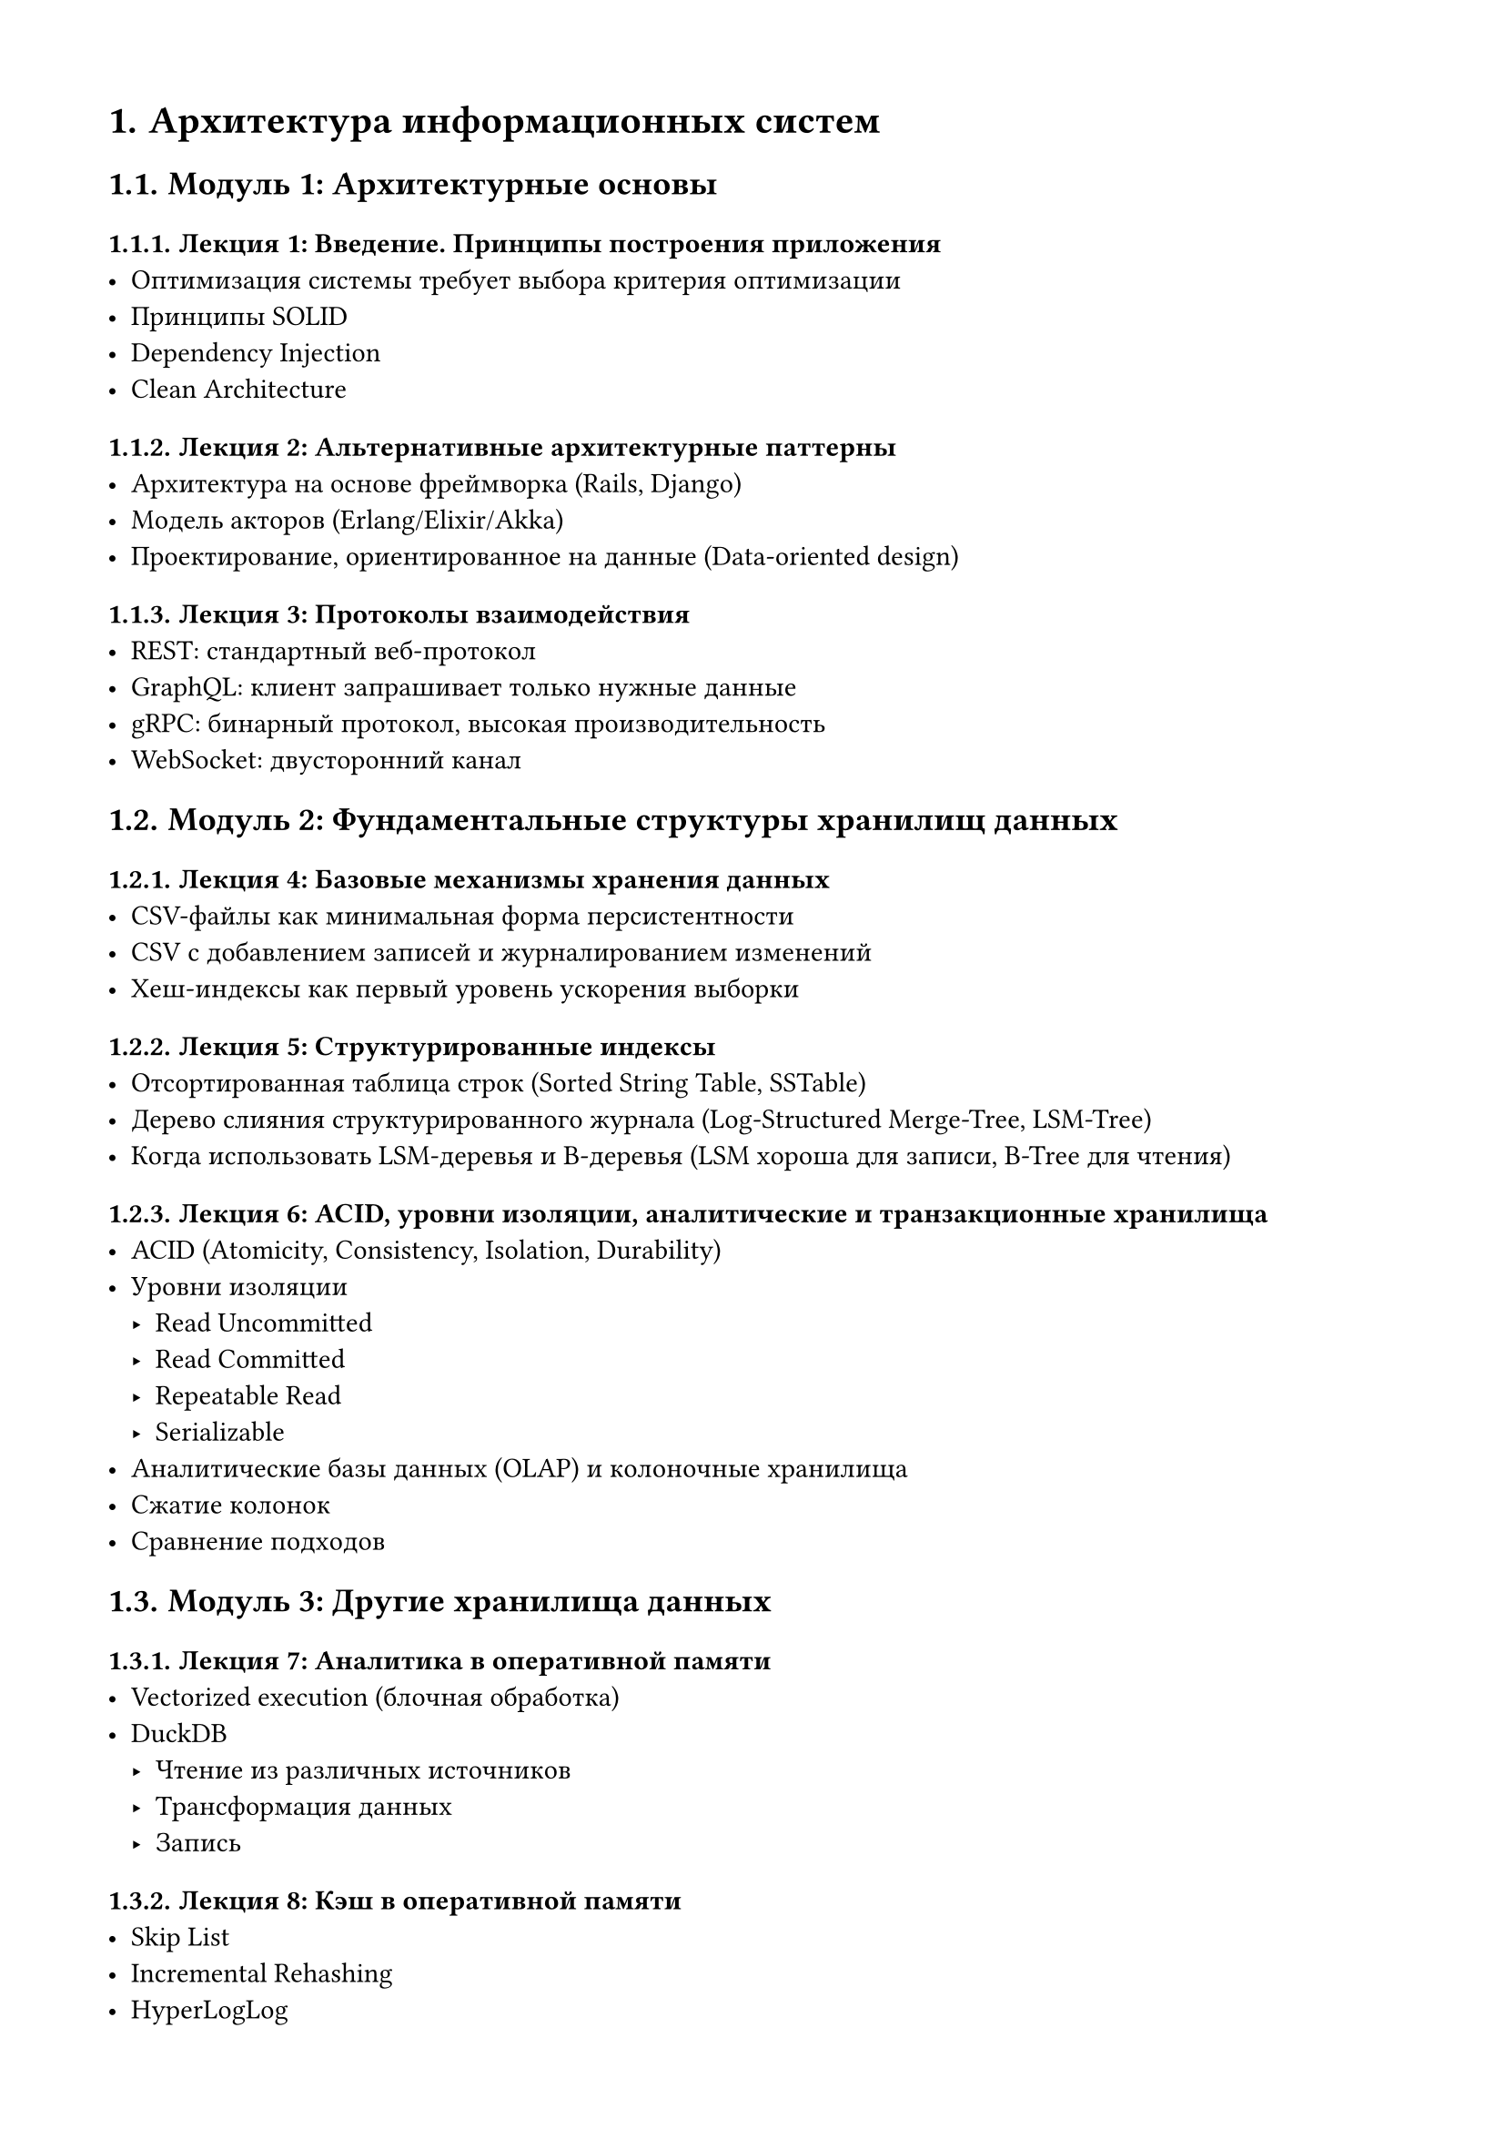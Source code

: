 #set page(margin: 1.5cm)
#set heading(numbering: "1.")
#set par(justify: true)

// ============ СЧЁТЧИКИ ============
#let lecture-counter = counter("lecture")
#let module-counter = counter("module")

#lecture-counter.update(1)
#module-counter.update(1)

#let new-lecture(name) = context {
  lecture-counter.step()
  let num = lecture-counter.get().at(0)
  [Лекция #num: #name]
}

#let new-module(name) = context {
  module-counter.step()
  let num = module-counter.get().at(0)
  [Модуль #num: #name]
}

// Функция для диапазона лекций
#let lecture-range(from, to) = {
  [Лекции #from-#to]
}

= Архитектура информационных систем

== #new-module("Архитектурные основы")

=== #new-lecture("Введение. Принципы построения приложения")
- Оптимизация системы требует выбора критерия оптимизации
- Принципы SOLID
- Dependency Injection
- Clean Architecture

=== #new-lecture("Альтернативные архитектурные паттерны")
- Архитектура на основе фреймворка (Rails, Django)
- Модель акторов (Erlang/Elixir/Akka)
- Проектирование, ориентированное на данные (Data-oriented design)

=== #new-lecture("Протоколы взаимодействия")
- REST: стандартный веб-протокол
- GraphQL: клиент запрашивает только нужные данные
- gRPC: бинарный протокол, высокая производительность
- WebSocket: двусторонний канал

== #new-module("Фундаментальные структуры хранилищ данных")

=== #new-lecture("Базовые механизмы хранения данных")
- CSV-файлы как минимальная форма персистентности
- CSV с добавлением записей и журналированием изменений
- Хеш-индексы как первый уровень ускорения выборки

=== #new-lecture("Структурированные индексы")
- Отсортированная таблица строк (Sorted String Table, SSTable)
- Дерево слияния структурированного журнала (Log-Structured Merge-Tree, LSM-Tree)
- Когда использовать LSM-деревья и B-деревья (LSM хороша для записи, B-Tree для чтения)

=== #new-lecture("ACID, уровни изоляции, аналитические и транзакционные хранилища")
- ACID (Atomicity, Consistency, Isolation, Durability)
- Уровни изоляции
    - Read Uncommitted
    - Read Committed
    - Repeatable Read
    - Serializable
- Аналитические базы данных (OLAP) и колоночные хранилища
- Сжатие колонок
- Сравнение подходов

== #new-module("Другие хранилища данных")

=== #new-lecture("Аналитика в оперативной памяти")
- Vectorized execution (блочная обработка)
- DuckDB
    - Чтение из различных источников
    - Трансформация данных
    - Запись

=== #new-lecture("Кэш в оперативной памяти")
- Skip List
- Incremental Rehashing
- HyperLogLog
- Redis
    - Архитектура (однопоточность, event-driven)

== #new-module("Методы поиска похожих/близких элементов")

=== #new-lecture("Специализированные индексы для поиска")
- Inverted Index (перевёрнутые индексы)
    - Постинг-листы (posting lists)
    - Применение: Elasticsearch, Lucene
- Trie (префиксные деревья)
    - Автодополнение, префиксный поиск
- Bitmap indexes
    - Для категориальных данных

=== #new-lecture("Векторные индексы для поиска подобия")
- Основы векторных представлений
- HNSW (Hierarchical Navigable Small World)
    - Граф как индекс
    - Поиск соседей
- LSH (Locality-Sensitive Hashing)
    - Вероятностный поиск
- Примеры: Weaviate, Pinecone, Qdrant

=== #new-lecture("Геопространственные структуры")
- R-Tree
    - Bounding boxes, MBR
    - Применение: PostGIS
- QuadTree и KD-Tree
    - Разбиение пространства
    - Когда какое дерево эффективнее


== #new-module("Операционные компоненты")

=== #new-lecture("Прокси и Rate Limiting")
- Forward Proxy / Reverse Proxy
- Распределение нагрузки
- Ограничение частоты запросов (Token Bucket, Sliding Window)

=== #new-lecture("Безопасность и управление доступом")
- Аутентификация и авторизация
- RBAC и ABAC
- Single Sign-On

=== #new-lecture("Логирование, мониторинг и планирование задач")
- Сбор логов
- Сбор метрик (Prometheus)
- Мониторинг и диагностика (Grafana)
- Планировщики (Celery, Airflow, Dagster)

== #new-module("System Design")

=== #new-lecture("Разбор дизайна конкретной системы")
- Применение всех концепций на практике

// ============ КУРС 2: Распределённые системы обработки данных ============
#lecture-counter.update(1)
#module-counter.update(1)

#pagebreak()
= Распределённые системы обработки данных


== #new-module("Компоненты распределённых систем")

=== #new-lecture("Основы распределённых систем")
- CAP-теорема
    - Следствия компромиссов между согласованностью, доступностью и устойчивостью к разделению сети
    - Примеры CA, AP, CP систем
- Механизмы репликации данных
    - Архитектура "ведущий-подчинённый" (Leader-Follower)
    - Репликация с использованием кворумов (quorum-based replication)
- ZooKeeper: распределённое решение проблем согласованности и отказоустойчивости
    - Механизмы решения классических проблем распределённых систем
    - Применение в системах Kafka и ClickHouse

=== #new-lecture("Гарантии консистентности и координация распределённых транзакций")
- Алгоритмы достижения консенсуса
    - Raft
    - Paxos
- Модель конечной консистентности (Eventual consistency) и требование идемпотентности операций
- Протокол двухфазного коммита (Two-Phase Commit, 2PC)
    - Этапы выполнения
    - Гарантии надёжности
== #new-module("Распределенные сервисы")

=== #new-lecture("Асинхронное взаимодействие сервисов")
- Event Bus и Event-Driven Architecture
- Publish-Subscribe vs Message Queue
- Saga Pattern

=== #new-lecture("Kafka")
- Внутреннее устройство

=== #new-lecture("Kubernetes")
- Роль и место в современных архитектурах
- Области использования
- Внутреннее устройство

=== #new-lecture("ClickHouse")
- Архитектура системы хранения и обработки данных
    - Принципы организации хранения
    - Методы компрессии данных
- Партиционирование
    - Выбор ключа
    - Управление партициями (добавление, удаление)
- Таблицы серии MergeTree как основной механизм персистентности
    - Базовая таблица MergeTree и её специализированные варианты
    - ReplacingMergeTree для управления версионированием
    - ReplicatedMergeTree для обеспечения отказоустойчивости

=== #new-lecture("Apache Spark")
- Роль и место в современных архитектурах
- Области использования
- Внутреннее устройство
- API
    - Dataframe
    - SparkSQL

=== #new-lecture("Erlang")
- Роль и место в современных архитектурах
- Erlang VM (BEAM) и процессы
- Модель акторов
- Fault tolerance и "Let it crash" философия
- OTP фреймворк (Supervisor, GenServer)
- Синхронизация и распределённые вычисления
- Elixir


== #new-module("Распределенные БД")


=== #new-lecture("Большие данные")
- Свойства
    - Объем
    - Скорость
    - Разнообразие
    - Достоверность
- Архитектуры
    - Modern Data Architecture
    - Lambda
    - Lakehouse

=== #new-lecture("Full Text Search в распределённых системах")
- Elasticsearch и Solr
    - Sharding: hash-based, range-based
    - Replication и replica factor
    - Eventual consistency при индексировании
- Распределённый поиск
    - Broadcast query, merge результатов
    - Search After вместо offset/limit
- Масштабирование
    - Hot shards проблема
    - Index rollover, segment merging

=== #new-lecture("Документные хранилища")
- MongoDB: sharding strategies, write concerns
- Object storage: MinIO

=== #new-lecture("Распределенные пространственные и графовые БД")
- Графовые БД
- Пространственные БД
- Шардирование графов и пространственных данных
